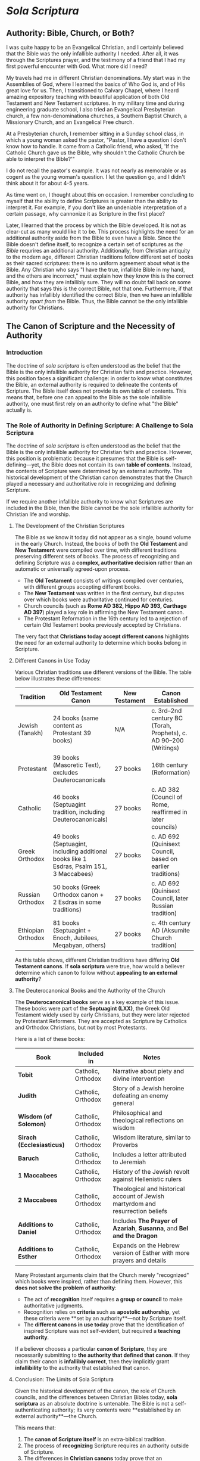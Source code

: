 # -*- coding: utf-8 -*-
# -*- mode: org -*-

#+startup: overview indent

* /Sola Scriptura/

** Authority: Bible, Church, or Both?

I was quite happy to be an Evangelical Christian, and I certainly believed that
the Bible was the only infallible authority I needed. After all, it was through
the Scriptures prayer, and the testimony of a friend that I had my first
powerful encounter with God. What more did I need?

My travels had me in different Christian denominations. My start was in the
Assemblies of God, where I learned the basics of Who God is, and of His great
love for us. Then, I transitioned to Calvary Chapel, where I heard amazing
expository teaching with beautiful application of both Old Testament and New
Testament scriptures. In my military time and during engineering graduate
school, I also tried an Evangelical Presbyterian church, a few non-denominationa
churches, a Southern Baptist Church, a Missionary Church, and an Evangelical
Free church.

At a Presbyterian church, I remember sitting in a Sunday school class, in which
a young woman asked the pastor, "Pastor, I have a question I don't know how to
handle. It came from a Catholic friend, who asked, 'If the Catholic Church gave
us the Bible, why shouldn't the Catholic Church be able to interpret the
Bible?'"

I do not recall the pastor's example. It was not nearly as memorable or as
cogent as the young woman's question. I let the question go, and I didn't think
about it for about 4-5 years.

As time went on, I thought about this on occasion. I remember concluding to
myself that the ability to define Scriptures is greater than the ability to
interpret it. For example, if you don't like an undeniable interpretation of a
certain passage, why cannonize it as Scripture in the first place?

Later, I learned that the process by which the Bible developed. It is not as
clear-cut as many would like it to be. This process highlights the need for an
additional authority aside from the Bible to even have a Bible. Since the Bible
doesn't define itself, to recognize a certain set of scriptures as /the Bible/
requrires an additional authority. Additionally, from Christian antiquity to the
modern age, different Christian traditions follow different set of books as
their sacred scriptures: there is no uniform agreement about what is the
Bible. Any Christian who says "I have the true, infallible Bible in my hand, and
the others are incorrect," must explain how they know this is the correct Bible,
and how they are infallibly sure. They will no doubt fall back on some authority
that says this is the correct Bible, not that one. Furthermore, if that
authority has infallibly identified the correct Bible, then we have an
infallible authority /apart from/ the Bible. Thus, the Bible cannot be the only
infallible authority for Christians.

** The Canon of Scripture and the Necessity of Authority

*** Introduction

The doctrine of /sola scriptura/ is often understood as the belief that the
Bible is the only infallible authority for Christian faith and
practice. However, this position faces a significant challenge: in order to know
what constitutes the Bible, an external authority is required to delineate the
contents of Scripture. The Bible itself does not provide its own table of
contents. This means that, before one can appeal to the Bible as the sole
infallible authority, one must first rely on an authority to define what "the
Bible" actually is. 

*** The Role of Authority in Defining Scripture: A Challenge to Sola Scriptura

The doctrine of /sola scriptura/ is often understood as the belief that the
Bible is the only infallible authority for Christian faith and
practice. However, this position is problematic because it presumes that the
Bible is self-defining—yet, the Bible does not contain its own *table of
contents*. Instead, the contents of Scripture were determined by an external
authority. The historical development of the Christian canon demonstrates that
the Church played a necessary and authoritative role in recognizing and defining
Scripture.

If we require another infallible authority to know what Scriptures are included
in the Bible, then the Bible cannot be the sole infallible authority for
Christian life and worship.

**** The Development of the Christian Scriptures

The Bible as we know it today did not appear as a single, bound volume in the
early Church. Instead, the books of both the **Old Testament** and **New
Testament** were compiled over time, with different traditions preserving
different sets of books. The process of recognizing and defining Scripture was a
**complex, authoritative decision** rather than an automatic or universally
agreed-upon process. 

- The **Old Testament** consists of writings compiled over centuries, with
  different groups accepting different books. 
- The **New Testament** was written in the first century, but disputes over
  which books were authoritative continued for centuries. 
- Church councils (such as **Rome AD 382, Hippo AD 393, Carthage AD 397**)
  played a key role in affirming the New Testament canon. 
- The Protestant Reformation in the 16th century led to a rejection of certain
  Old Testament books previously accepted by Christians. 

The very fact that **Christians today accept different canons** highlights the need for an external authority to determine which books belong in Scripture.

**** Different Canons in Use Today

Various Christian traditions use different versions of the Bible. The table
below illustrates these differences: 

#+BEGIN_TABLE
| Tradition          | Old Testament Canon                                                                     | New Testament | Canon Established                                                |
|--------------------+-----------------------------------------------------------------------------------------+---------------+------------------------------------------------------------------|
| Jewish (Tanakh)    | 24 books (same content as Protestant 39 books)                                          | N/A           | c. 3rd–2nd century BC (Torah, Prophets), c. AD 90–200 (Writings) |
| Protestant         | 39 books (Masoretic Text), excludes Deuterocanonicals                                   | 27 books      | 16th century (Reformation)                                       |
| Catholic           | 46 books (Septuagint tradition, including Deuterocanonicals)                            | 27 books      | c. AD 382 (Council of Rome, reaffirmed in later councils)        |
| Greek Orthodox     | 49 books (Septuagint, including additional books like 1 Esdras, Psalm 151, 3 Maccabees) | 27 books      | c. AD 692 (Quinisext Council, based on earlier traditions)       |
| Russian Orthodox   | 50 books (Greek Orthodox canon + 2 Esdras in some traditions)                           | 27 books      | c. AD 692 (Quinisext Council, later Russian tradition)           |
| Ethiopian Orthodox | 81 books (Septuagint + Enoch, Jubilees, Meqabyan, others)                               | 27 books      | c. 4th century AD (Aksumite Church tradition)                    |
#+END_TABLE

As this table shows, different Christian traditions have differing **Old
Testament canons**. If *sola scriptura* were true, how would a believer
determine which canon to follow without **appealing to an external authority**? 

**** The Deuterocanonical Books and the Authority of the Church

The **Deuterocanonical books** serve as a key example of this issue. These books
were part of the **Septuagint (LXX)**, the Greek Old Testament widely used by
early Christians, but they were later rejected by Protestant Reformers. They are
accepted as Scripture by Catholics and Orthodox Christians, but not by most
Protestants. 

Here is a list of these books:

#+BEGIN_TABLE
| Book                      | Included in        | Notes                                                                           |
|---------------------------+--------------------+---------------------------------------------------------------------------------|
| *Tobit*                   | Catholic, Orthodox | Narrative about piety and divine intervention                                   |
| *Judith*                  | Catholic, Orthodox | Story of a Jewish heroine defeating an enemy general                            |
| *Wisdom (of Solomon)*     | Catholic, Orthodox | Philosophical and theological reflections on wisdom                             |
| *Sirach (Ecclesiasticus)* | Catholic, Orthodox | Wisdom literature, similar to Proverbs                                          |
| *Baruch*                  | Catholic, Orthodox | Includes a letter attributed to Jeremiah                                        |
| *1 Maccabees*             | Catholic, Orthodox | History of the Jewish revolt against Hellenistic rulers                         |
| *2 Maccabees*             | Catholic, Orthodox | Theological and historical account of Jewish martyrdom and resurrection beliefs |
| *Additions to Daniel*     | Catholic, Orthodox | Includes *The Prayer of Azariah*, *Susanna*, and *Bel and the Dragon*           |
| *Additions to Esther*     | Catholic, Orthodox | Expands on the Hebrew version of Esther with more prayers and details           |
#+END_TABLE

Many Protestant arguments claim that the Church merely "recognized" which books
were inspired, rather than defining them. However, this **does not solve the
problem of authority**: 
- The act of *recognition* itself requires **a group or council** to make
  authoritative judgments. 
- Recognition relies on *criteria* such as **apostolic authorship**, yet these
  criteria were **set by an authority**—not by Scripture itself. 
- The **different canons in use today** prove that the identification of inspired Scripture was not self-evident, but required a **teaching authority**.

If a believer chooses a particular **canon of Scripture**, they are necessarily
submitting to **the authority that defined that canon**. If they claim their
canon is **infallibly correct**, then they implicitly grant **infallibility** to
the authority that established that canon. 

**** Conclusion: The Limits of Sola Scriptura

Given the historical development of the canon, the role of Church councils, and
the differences between Christian Bibles today, *sola scriptura* as an absolute
doctrine is untenable. The Bible is not a self-authenticating authority; its
very contents were **established by an external authority**—the Church. 

This means that:
1. The **canon of Scripture itself** is an extra-biblical tradition.
2. The process of **recognizing** Scripture requires an authority outside of
   Scripture. 
3. The differences in **Christian canons** today prove that an **authoritative
   Church** is necessary to define Scripture. 

Thus, the claim that "the Bible alone is the only infallible authority" is
self-defeating. Without an infallible Church to define what belongs in the
Bible, one cannot even know **which Bible** to follow. The **authority of the
Church** is inescapable in the formation, recognition, and interpretation of
Scripture. 

** The Development of the Christian Scriptures - More Details

*** The Old Testament Canon

The Christian Old Testament originates from the Hebrew Scriptures, but its
structure, order, and content vary among different Christian traditions. 

**** Jewish Scriptures and Canonization

- The Torah (Pentateuch) was likely compiled between the 10th and 5th centuries
  BC.
- The Septuagint (LXX), a Greek translation of the Hebrew Scriptures (3rd–1st
  century BC), included books not found in the later Jewish Masoretic Text
  (e.g., Tobit, Judith, Wisdom, Sirach, Baruch, 1–2 Maccabees, additional
  sections in Esther and Daniel).
- Jewish canonization (c. AD 90–200) led to the rejection of these additional
  books, favoring the Hebrew texts.

**** Christian Adoption of the Old Testament

- Early Christians largely used the Septuagint.
- Some Church Fathers (e.g., Origen, Augustine) accepted the Deuterocanonical
  books, while others (e.g., Jerome) preferred the Hebrew canon.
- The Council of Trent (1546) reaffirmed the Catholic canon, including the
  Deuterocanonical books, while Protestants rejected them.

***** The Deuterocanonical Books

The **Deuterocanonical books** are books included in the Old Testament by the
Catholic, Eastern Orthodox, and some Oriental Orthodox churches but excluded
from the Jewish **Tanakh** and most Protestant Bibles. These books are
considered canonical by these churches but are referred to as **Apocrypha** by
most Protestant traditions. 

***** List of Deuterocanonical Books

Here are the books classified as Deuterocanonical:

#+BEGIN_TABLE
| Book                      | Included in                | Notes |
|---------------------------|---------------------------|------------------------------------------------|
| *Tobit*                   | Catholic, Orthodox         | Narrative about piety and divine intervention |
| *Judith*                  | Catholic, Orthodox         | Story of a Jewish heroine defeating an enemy general |
| *Wisdom (of Solomon)*     | Catholic, Orthodox         | Philosophical and theological reflections on wisdom |
| *Sirach (Ecclesiasticus)* | Catholic, Orthodox         | Wisdom literature, similar to Proverbs |
| *Baruch*                  | Catholic, Orthodox         | Includes a letter attributed to Jeremiah |
| *1 Maccabees*             | Catholic, Orthodox         | History of the Jewish revolt against Hellenistic rulers |
| *2 Maccabees*             | Catholic, Orthodox         | Theological and historical account of Jewish martyrdom and resurrection beliefs |
| *Additions to Daniel*     | Catholic, Orthodox         | Includes *The Prayer of Azariah*, *Susanna*, and *Bel and the Dragon* |
| *Additions to Esther*     | Catholic, Orthodox         | Expands on the Hebrew version of Esther with more prayers and details |
#+END_TABLE

***** Additional Books in the Orthodox Canon

Eastern Orthodox and Oriental Orthodox traditions accept additional books beyond the Catholic Deuterocanonical books:

- *1 Esdras* (Greek Orthodox, Russian Orthodox) – Alternative version of Ezra
- *3 Maccabees* (Greek Orthodox, Russian Orthodox) – A different historical account from 1 & 2 Maccabees
- *Psalm 151* (Greek Orthodox, Russian Orthodox) – An additional psalm attributed to David
- *2 Esdras (sometimes called 4 Esdras)* (Russian Orthodox in some traditions) – Apocalyptic and prophetic work
- *Prayer of Manasseh* (Greek Orthodox, Russian Orthodox) – A penitential prayer of King Manasseh

***** Unique to Ethiopian Orthodox Canon

The Ethiopian Orthodox Church has the **widest** biblical canon, including all the above books plus additional writings such as:

- *Enoch (1 Enoch)* – An ancient Jewish apocalyptic text, quoted in the New Testament (Jude 14-15)
- *Jubilees* – Retelling of Genesis with additional details
- *Meqabyan (1, 2, and 3 Maccabees in Ethiopian tradition)* – Different from the Greek Maccabees
- *Testament of Abraham, Testament of Isaac, Testament of Jacob* – Additional patriarchal writings

***** Why Are These Books Controversial?

- **Jewish View**: The Hebrew Bible (**Tanakh**) does not include these
  books. They were mostly written in **Greek**, not Hebrew, and were excluded
  from the **Rabbinic canon** (finalized around AD 90–200).
- **Protestant View**: The **Reformation** (16th century) removed the
  Deuterocanonical books from the Old Testament, following the **Jewish canon**
  rather than the **Septuagint (LXX)**, which was the Old Testament used by
  early Christians. Martin Luther and later Reformers considered them useful but
  not divinely inspired. 
- **Catholic & Orthodox View**: The early Church used the **Septuagint (LXX)**,
  a Greek translation of the Old Testament, which included these books. Church
  councils (such as **Rome AD 382, Hippo AD 393, Carthage AD 397**) affirmed
  their use. The **Council of Trent (AD 1546)** formally declared them
  **canonical** for the Catholic Church in response to Protestant rejection. 


*** The New Testament Canon

**** Formation of the New Testament
- Apostolic writings (AD 50–100) were gradually collected and recognized. 
- By AD 150, the four Gospels, Acts, and Paul’s letters were widely accepted.
- Athanasius' Festal Letter (AD 367) listed the 27 books of the New Testament.
- The Councils of Hippo (AD 393) and Carthage (AD 397, 419) reaffirmed the
  canon.
- The Orthodox Church accepted a similar canon but took longer to formalize it.
**** Middle Ages and Reformation
- The canon remained stable in Catholic and Orthodox traditions.
- The Protestant Reformation led to the rejection of the Deuterocanonical books.

*** Differences in Biblical Canons Today
From Christian antiquity to the modern day, there has been no uniform agreement
on what is the correct list of Scriptures. The following table higlights this
fact:

#+BEGIN_TABLE
| Tradition           | Old Testament                                         | New Testament | Canon Established       |
|--------------------|-----------------------------------------------------|--------------|-----------------------|
| Jewish (Tanakh)    | 24 books (same content as Protestant 39 books)       | N/A          | c. 3rd–2nd century BC (Torah, Prophets), c. AD 90–200 (Writings) |
| Protestant        | 39 books (Masoretic Text), rejects Deuterocanonicals  | 27 books     | 16th century (Reformation) |
| Catholic         | 46 books (Septuagint + Deuterocanonicals)              | 27 books     | c. AD 382 (Council of Rome, reaffirmed in later councils) |
| Greek Orthodox   | 49 books (adds 1 Esdras, Psalm 151, 3 Maccabees)       | 27 books     | c. AD 692 (Quinisext Council, based on earlier traditions) |
| Russian Orthodox | 50 books (adds 2 Esdras in some traditions)            | 27 books     | c. AD 692 (Quinisext Council, later Russian tradition) |
| Ethiopian Orthodox | 81 books (adds Enoch, Jubilees, Meqabyan, others)    | 27 books     | c. 4th century AD (Aksumite Church tradition) |
#+END_TABLE

This table gives us several interesting insights:
1. The New Testament writers, writing within 50 AD - 100 AD, used and quoted
   from the Septuagint, which includes the texts later rejected in the
   development of the Tanakh (90 AD - 200 AD)

*** The Problem for Sola Scriptura

Given these historical realities, =sola scriptura= faces a serious problem: if
the Bible is the only infallible authority, how does one determine what
constitutes "the Bible" without appealing to an external authority? 

**** 1. The Necessity of an External Authority

Without the Church's authority, one would have no objective way to know which books belong in the canon.

The early Church played a central role in collecting, preserving, and recognizing inspired writings.

**** 2. The "Recognition" Argument Does Not Solve the Issue

Some argue that the Church does not define Scripture but merely recognizes inspired writings.

However, recognition itself is an act of authority: it either relies on a group (e.g., bishops, Jewish scholars) or on a test (e.g., apostolic authorship).

If a test is used, then we depend on the authority of those who established that test.

**** 3. The Existence of Differing Canons Highlights the Problem

If the Bible were self-evident in its contents, there would be no dispute over which books belong.

Yet, various Christian traditions hold different canons, meaning believers submit to an external authority in choosing the "correct" canon.

**** 4. The Infallibility Problem

If a believer holds that their canon is infallibly correct, then the authority that defined that canon must also be infallible.

This contradicts the claim that the Bible alone is the only infallible authority.

Conclusion

The doctrine of =sola scriptura=, understood as the Bible being the sole infallible authority, is self-refuting. The very act of defining the Bible's contents requires an external authority. Since different Christian traditions accept different canons, the believer must ultimately submit to an authority beyond Scripture to determine what counts as Scripture in the first place. Thus, the role of the Church in establishing and identifying the Scriptures is indispensable, demonstrating that an authoritative, living tradition is necessary alongside the written Word of God.


** The development of the Christian Scriptures                   :noexport:

*** The New Testament
The process of defining the *New Testament canon* was gradual and developed over
the first few centuries of Christianity. It was shaped by apostolic tradition,
theological debates, and the need for authoritative texts in the face of
heresies. Here’s a historical overview:

**** 1st Century: Apostolic Writings and Oral Tradition
- The earliest Christians relied on **oral teachings** of Jesus and the apostles.
- Paul’s **letters (epistles)** were among the first Christian writings (c. 50–65 AD) and were circulated among churches.
- The **Gospels** (Matthew, Mark, Luke, and John) were written between **c. 60–100 AD**, recording Jesus’ life, teachings, death, and resurrection.
- Other writings, like Acts, Revelation, and the Catholic Epistles (e.g., 1 Peter, James), were also composed.

**** 2nd Century: Use in Worship & Early Lists
- Different Christian communities used different collections of texts in their **liturgies** and teaching.
- Heresies like **Marcionism** (which rejected the Old Testament and only accepted parts of Luke and Paul’s letters) forced the Church to define an authoritative canon.
- The **Muratorian Fragment** (c. 170 AD) is the earliest known list of New Testament books, closely resembling today’s canon but excluding some (e.g., Hebrews, James) and including others (e.g., Shepherd of Hermas).
- Church Fathers like **Irenaeus of Lyons** (c. 180 AD) affirmed the four Gospels as authoritative.

**** 3rd Century: Growing Consensus & Use in Theology
- Theologians like **Origen of Alexandria** (c. 200–250 AD) discussed which books were universally accepted (**homologoumena**) and which were disputed (**antilegomena**).
- By this time, most churches agreed on the core books (the four Gospels, Acts, Paul’s letters), though some debated Hebrews, James, 2 Peter, 2–3 John, Jude, and Revelation.

**** 4th Century: Official Canonization
- **Diocletian’s persecution (303 AD)** led to the destruction of Christian books, prompting a clearer distinction between canonical and non-canonical texts.
- **Eusebius of Caesarea (c. 325 AD)** categorized books into “accepted,” “disputed,” and “rejected” in his *Church History*.
- **Athanasius’ Easter Letter (367 AD)** was the first document to list all **27 books** of the New Testament as we have them today.
- **Councils of Hippo (393 AD) and Carthage (397 & 419 AD)**, under St. Augustine’s influence, affirmed this canon for the Western Church.
- **Pope Innocent I (405 AD)** confirmed this list in a letter to the Bishop of Toulouse.

**** 5th Century and Beyond: Universal Acceptance
- By the late 5th century, the **27-book canon** was broadly accepted in both the Eastern and Western Churches.
- The canon was reaffirmed in later councils, such as the **Council of Trent (1546 AD)** in response to the Protestant Reformation.

**** Conclusion
The New Testament canon emerged through a **process of discernment**, guided by apostolic authority, widespread usage in the Church, and theological necessity. While there were debates, the Church ultimately recognized the 27 books that best preserved **apostolic teaching, doctrinal consistency, and liturgical use**.


** The Doctrine of /Sola Scriptura/                               :noexport:
The /sola scriptura/ dogma is a challenging topic to discuss. Many Protestant
denominations hold to some form of /sola scriptura/, and indeed, there are many
varied forms of it. Still other denominations hold to /prima scriptura/.

/Sola scriptura/ is difficult to discuss because there are many different ways
in which its supporters understand it. Literally, /sola scriptura/ means "by
the scriptures alone," or "from the scriptures alone." Here, /sola/ is the
[[https://classics.osu.edu/Undergraduate-Studies/Latin-Program/Grammar/Cases/ablative-case-latin][ablative case]] of /solus/, meaning that something is derived from the Scriptures.


*** Martin Luther's Conception of /Sola Scriptura/

[[https://www.ncregister.com/blog/dave-armstrong-how-martin-luther-originated-sola-scriptura][How Martin Luther Invented Sola Scriptura]], National Catholic Register.

Chapter 1, paragraph VI of [[https://www.freepresbyterian.org/wcf-1/][the Westminster Confession of Faith (1646)]] reads:
#+begin_quote
The whole counsel of God concerning all things necessary for His own glory,
man’s salvation, faith and life, is either expressly set down in Scripture, or
by good and necessary consequence may be deduced from Scripture: unto which
nothing at any time is to be added, whether by new revelations of the Spirit, or
traditions of men.
#+end_quote


** History of the Scriptures                                      :noexport:

*** The Council of Rome (A.D. 382)

*** The Council of Hippo (A.D. 393)
 
*** The Council of Carthage (A.D. 397)

*** Pope Innocent I (A.D. 405)

*** The Council of Carthage (A.D. 419)

*** Council of Florence

*** Council of Trent 


** Links

*** General Pointer to Called to Communion                       :noexport:
This is an attempt to 
#+begin_export html
<iframe width="560" height="315" src="https://www.youtube.com/embed/Ed_5G3n58Eo?si=hnj7Rdm_wblk5pAk&amp;start=101" title="YouTube video player" frameborder="0" allow="accelerometer; autoplay; clipboard-write; encrypted-media; gyroscope; picture-in-picture; web-share" referrerpolicy="strict-origin-when-cross-origin" allowfullscreen></iframe>
#+end_export

*** Does Everything Have to be in the Bible for us to Believe it?



*** The Scriptures and the Role of the Early Church

Jimmy Akin discusses Wesley Huff's presentation on the Old Testament.
#+begin_export html
<iframe width="560" height="315" src="https://www.youtube.com/embed/_YOjaOgtQ0U?si=o8icGEFKjT-Y4B6e" title="YouTube video player" frameborder="0" allow="accelerometer; autoplay; clipboard-write; encrypted-media; gyroscope; picture-in-picture; web-share" referrerpolicy="strict-origin-when-cross-origin" allowfullscreen></iframe>
#+end_export


#+begin_export html
<iframe width="560" height="315" src="https://www.youtube.com/embed/Ivr0uTZeTLM?si=EjDJbPEjFklMZ-Kz" title="YouTube video player" frameborder="0" allow="accelerometer; autoplay; clipboard-write; encrypted-media; gyroscope; picture-in-picture; web-share" referrerpolicy="strict-origin-when-cross-origin" allowfullscreen></iframe>
#+end_export

Dr. John Bergsma, a former Dutch Calvinist pastor, discuss when he came to
recognize that /sola scriptura/ was impossible. 
#+begin_export html
<iframe width="560" height="315" src="https://www.youtube.com/embed/hhCTVosTWOk?si=Emf8L2HkG7n9RFXe" title="YouTube video player" frameborder="0" allow="accelerometer; autoplay; clipboard-write; encrypted-media; gyroscope; picture-in-picture; web-share" referrerpolicy="strict-origin-when-cross-origin" allowfullscreen></iframe>
#+end_export


Dr. David Anders discusses the historical context of the Protestant
Reformation. Luther's reformation was an outgrowth of prior movements in the
Catholic Church. Lutheran ideas landed in the laity in a way that was different
from the way he intended.
#+begin_export html
<iframe width="560" height="315" src="https://www.youtube.com/embed/X_bWIfP6ERE?si=AqXgWPzaIKR32JPb&amp;start=1235" title="YouTube video player" frameborder="0" allow="accelerometer; autoplay; clipboard-write; encrypted-media; gyroscope; picture-in-picture; web-share" referrerpolicy="strict-origin-when-cross-origin" allowfullscreen></iframe>
#+end_export
